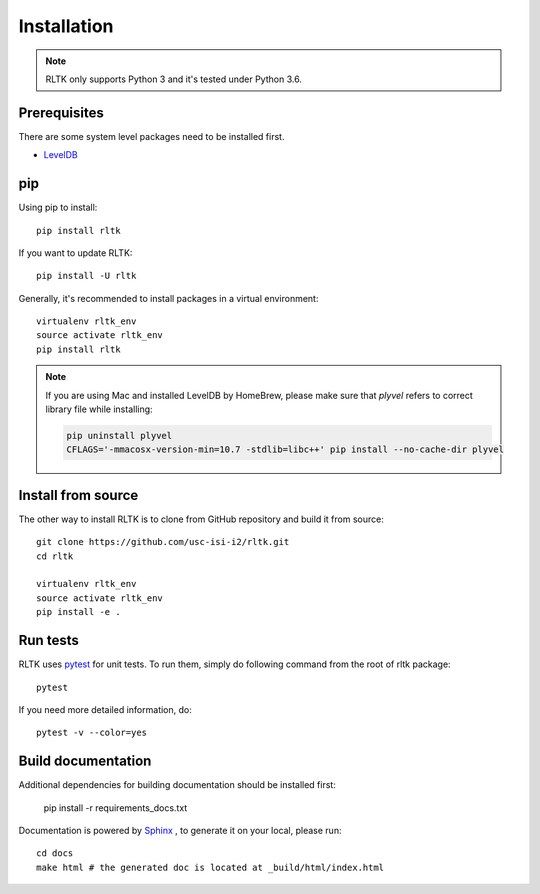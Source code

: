 Installation
============

.. note::

    RLTK only supports Python 3 and it's tested under Python 3.6.

Prerequisites
-------------

There are some system level packages need to be installed first.

* `LevelDB <https://github.com/google/leveldb>`_

pip
----

Using pip to install::

    pip install rltk

If you want to update RLTK::

    pip install -U rltk

Generally, it's recommended to install packages in a virtual environment::

    virtualenv rltk_env
    source activate rltk_env
    pip install rltk

.. note::

    If you are using Mac and installed LevelDB by HomeBrew, please make sure that `plyvel` refers to correct library file while installing:

    .. code-block:: bash

        pip uninstall plyvel
        CFLAGS='-mmacosx-version-min=10.7 -stdlib=libc++' pip install --no-cache-dir plyvel


Install from source
-------------------

The other way to install RLTK is to clone from GitHub repository and build it from source::

    git clone https://github.com/usc-isi-i2/rltk.git
    cd rltk

    virtualenv rltk_env
    source activate rltk_env
    pip install -e .

Run tests
---------

RLTK uses `pytest <https://pytest.org/>`_ for unit tests. To run them, simply do following command from the root of rltk package::

    pytest

If you need more detailed information, do::

    pytest -v --color=yes

Build documentation
-------------------

Additional dependencies for building documentation should be installed first:

    pip install -r requirements_docs.txt

Documentation is powered by `Sphinx <http://www.sphinx-doc.org/en/master/usage/restructuredtext/basics.html>`_ , to generate it on your local, please run::

    cd docs
    make html # the generated doc is located at _build/html/index.html

